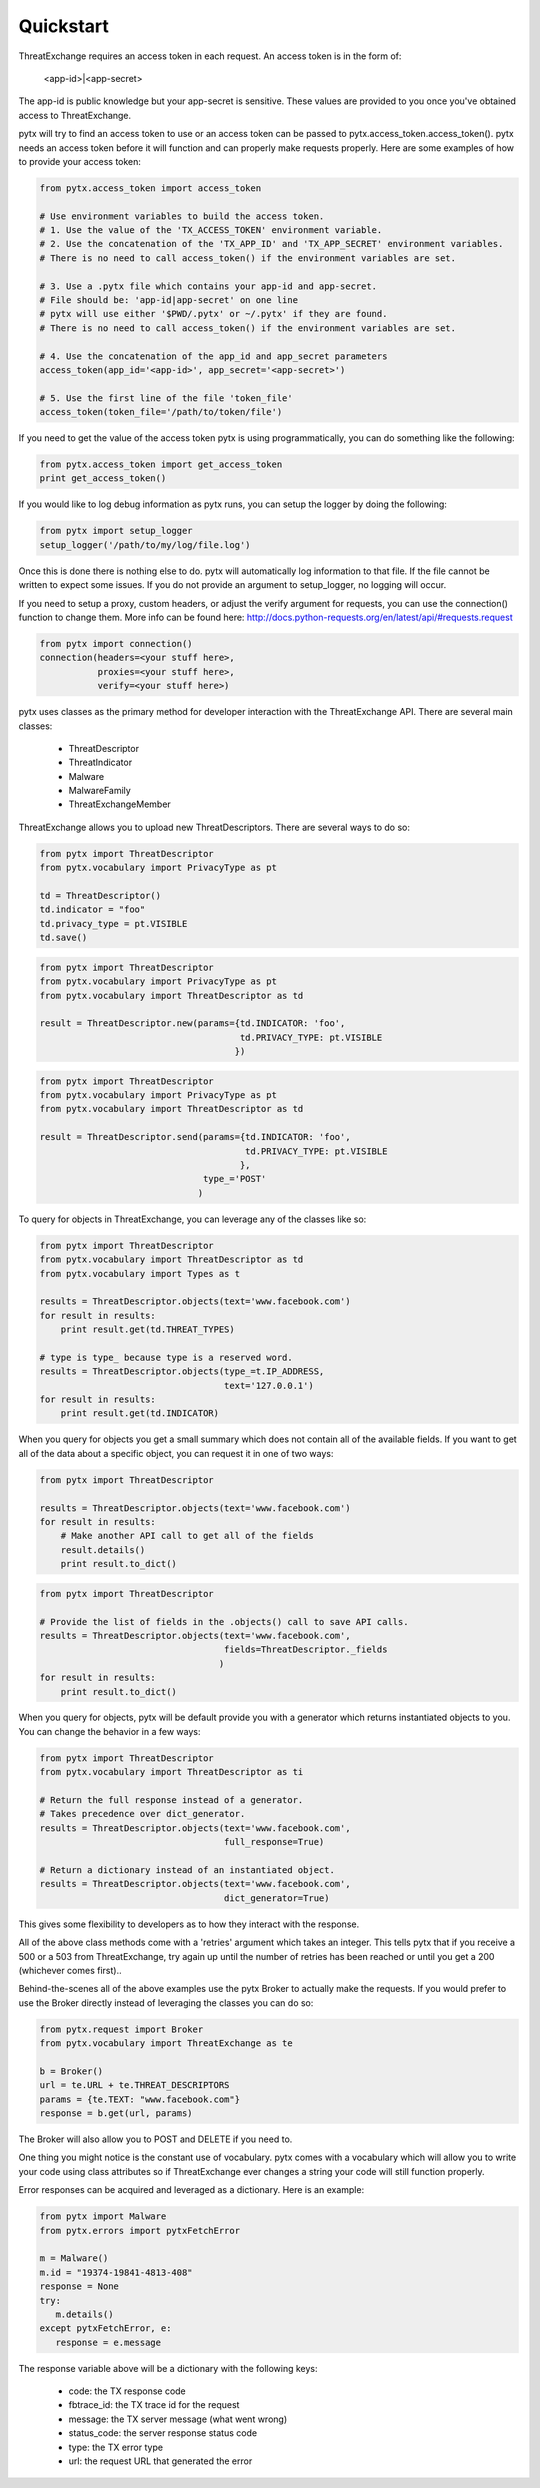 .. _quickstart:

Quickstart
==========

ThreatExchange requires an access token in each request. An access token is in
the form of:

   <app-id>|<app-secret>

The app-id is public knowledge but your app-secret is sensitive. These values
are provided to you once you've obtained access to ThreatExchange.

pytx will try to find an access token to use or an access token can be passed to
pytx.access_token.access_token(). pytx needs an access token before it will
function and can properly make requests properly. Here are some examples of
how to provide your access token:

.. code-block :: python

  from pytx.access_token import access_token

  # Use environment variables to build the access token.
  # 1. Use the value of the 'TX_ACCESS_TOKEN' environment variable.
  # 2. Use the concatenation of the 'TX_APP_ID' and 'TX_APP_SECRET' environment variables.
  # There is no need to call access_token() if the environment variables are set.

  # 3. Use a .pytx file which contains your app-id and app-secret.
  # File should be: 'app-id|app-secret' on one line
  # pytx will use either '$PWD/.pytx' or ~/.pytx' if they are found.
  # There is no need to call access_token() if the environment variables are set.

  # 4. Use the concatenation of the app_id and app_secret parameters
  access_token(app_id='<app-id>', app_secret='<app-secret>')

  # 5. Use the first line of the file 'token_file'
  access_token(token_file='/path/to/token/file')


If you need to get the value of the access token pytx is using programmatically,
you can do something like the following:

.. code-block :: python

   from pytx.access_token import get_access_token
   print get_access_token()


If you would like to log debug information as pytx runs, you can setup the
logger by doing the following:

.. code-block :: python

   from pytx import setup_logger
   setup_logger('/path/to/my/log/file.log')


Once this is done there is nothing else to do. pytx will automatically log
information to that file. If the file cannot be written to expect some issues.
If you do not provide an argument to setup_logger, no logging will occur.


If you need to setup a proxy, custom headers, or adjust the verify argument for requests, you can use the connection() function to change them. More info can be found here:
http://docs.python-requests.org/en/latest/api/#requests.request

.. code-block :: python

   from pytx import connection()
   connection(headers=<your stuff here>,
              proxies=<your stuff here>,
              verify=<your stuff here>)


pytx uses classes as the primary method for developer interaction with the
ThreatExchange API. There are several main classes:

   - ThreatDescriptor
   - ThreatIndicator
   - Malware
   - MalwareFamily
   - ThreatExchangeMember

ThreatExchange allows you to upload new ThreatDescriptors. There are several
ways to do so:

.. code-block :: python

   from pytx import ThreatDescriptor
   from pytx.vocabulary import PrivacyType as pt

   td = ThreatDescriptor()
   td.indicator = "foo"
   td.privacy_type = pt.VISIBLE
   td.save()

.. code-block :: python

   from pytx import ThreatDescriptor
   from pytx.vocabulary import PrivacyType as pt
   from pytx.vocabulary import ThreatDescriptor as td

   result = ThreatDescriptor.new(params={td.INDICATOR: 'foo',
                                         td.PRIVACY_TYPE: pt.VISIBLE
                                        })

.. code-block :: python

   from pytx import ThreatDescriptor
   from pytx.vocabulary import PrivacyType as pt
   from pytx.vocabulary import ThreatDescriptor as td

   result = ThreatDescriptor.send(params={td.INDICATOR: 'foo',
                                          td.PRIVACY_TYPE: pt.VISIBLE
                                         },
                                  type_='POST'
                                 )

To query for objects in ThreatExchange, you can leverage any of the
classes like so:

.. code-block :: python

   from pytx import ThreatDescriptor
   from pytx.vocabulary import ThreatDescriptor as td
   from pytx.vocabulary import Types as t

   results = ThreatDescriptor.objects(text='www.facebook.com')
   for result in results:
       print result.get(td.THREAT_TYPES)

   # type is type_ because type is a reserved word.
   results = ThreatDescriptor.objects(type_=t.IP_ADDRESS,
                                      text='127.0.0.1')
   for result in results:
       print result.get(td.INDICATOR)

When you query for objects you get a small summary which does not contain all of
the available fields. If you want to get all of the data about a specific
object, you can request it in one of two ways:

.. code-block :: python

   from pytx import ThreatDescriptor

   results = ThreatDescriptor.objects(text='www.facebook.com')
   for result in results:
       # Make another API call to get all of the fields
       result.details()
       print result.to_dict()

.. code-block :: python

   from pytx import ThreatDescriptor

   # Provide the list of fields in the .objects() call to save API calls.
   results = ThreatDescriptor.objects(text='www.facebook.com',
                                      fields=ThreatDescriptor._fields
                                     )
   for result in results:
       print result.to_dict()


When you query for objects, pytx will be default provide you with a generator
which returns instantiated objects to you. You can change the behavior in a few
ways:

.. code-block :: python

   from pytx import ThreatDescriptor
   from pytx.vocabulary import ThreatDescriptor as ti

   # Return the full response instead of a generator.
   # Takes precedence over dict_generator.
   results = ThreatDescriptor.objects(text='www.facebook.com',
                                      full_response=True)

   # Return a dictionary instead of an instantiated object.
   results = ThreatDescriptor.objects(text='www.facebook.com',
                                      dict_generator=True)

This gives some flexibility to developers as to how they interact with the
response.

All of the above class methods come with a 'retries' argument which takes an
integer. This tells pytx that if you receive a 500 or a 503 from ThreatExchange,
try again up until the number of retries has been reached or until you get a
200 (whichever comes first)..

Behind-the-scenes all of the above examples use the pytx Broker to actually make
the requests. If you would prefer to use the Broker directly instead of
leveraging the classes you can do so:

.. code-block :: python

   from pytx.request import Broker
   from pytx.vocabulary import ThreatExchange as te

   b = Broker()
   url = te.URL + te.THREAT_DESCRIPTORS
   params = {te.TEXT: "www.facebook.com"}
   response = b.get(url, params)

The Broker will also allow you to POST and DELETE if you need to.

One thing you might notice is the constant use of vocabulary. pytx comes with a
vocabulary which will allow you to write your code using class attributes so if
ThreatExchange ever changes a string your code will still function properly.

Error responses can be acquired and leveraged as a dictionary. Here is an
example:

.. code-block :: python

   from pytx import Malware
   from pytx.errors import pytxFetchError

   m = Malware()
   m.id = "19374-19841-4813-408"
   response = None
   try:
      m.details()
   except pytxFetchError, e:
      response = e.message

The response variable above will be a dictionary with the following keys:

    - code: the TX response code
    - fbtrace_id: the TX trace id for the request
    - message: the TX server message (what went wrong)
    - status_code: the server response status code
    - type: the TX error type
    - url: the request URL that generated the error
